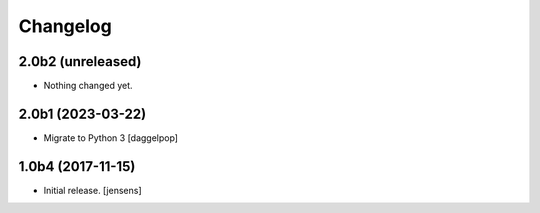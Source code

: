 Changelog
=========

2.0b2 (unreleased)
------------------

- Nothing changed yet.


2.0b1 (2023-03-22)
------------------

- Migrate to Python 3
  [daggelpop]


1.0b4 (2017-11-15)
------------------

- Initial release.
  [jensens]
